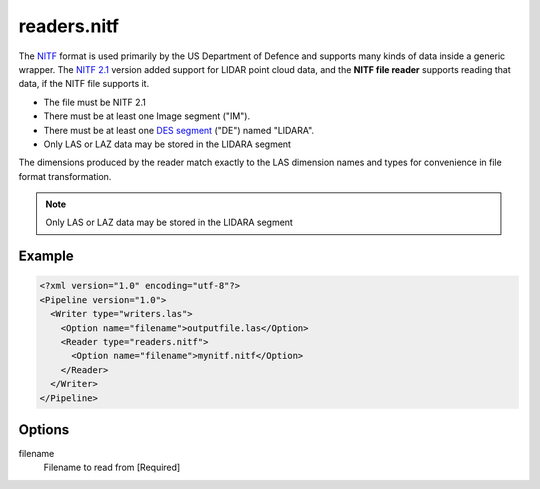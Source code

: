 .. _readers.nitf:

readers.nitf
============

The `NITF`_ format is used primarily by the US Department of Defence and
supports many kinds of data inside a generic wrapper. The `NITF 2.1`_ version
added support for LIDAR point cloud data, and the **NITF file reader** supports
reading that data, if the NITF file supports it.

* The file must be NITF 2.1
* There must be at least one Image segment ("IM").
* There must be at least one `DES segment`_ ("DE") named "LIDARA".
* Only LAS or LAZ data may be stored in the LIDARA segment

The dimensions produced by the reader match exactly to the LAS dimension names
and types for convenience in file format transformation.

.. note::
    
    Only LAS or LAZ data may be stored in the LIDARA segment

Example
-------

.. code-block:: xml

  <?xml version="1.0" encoding="utf-8"?>
  <Pipeline version="1.0">
    <Writer type="writers.las">
      <Option name="filename">outputfile.las</Option>
      <Reader type="readers.nitf">
        <Option name="filename">mynitf.nitf</Option>
      </Reader>
    </Writer>
  </Pipeline>


Options
-------

filename
  Filename to read from [Required]



.. _NITF: http://en.wikipedia.org/wiki/National_Imagery_Transmission_Format

.. _NITF 2.1: http://www.gwg.nga.mil/ntb/baseline/docs/2500c/index.html

.. _DES segment: http://jitc.fhu.disa.mil/cgi/nitf/registers/desreg.aspx
